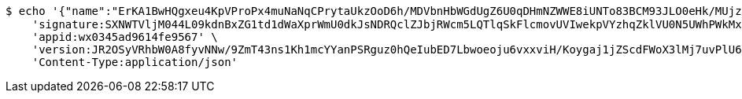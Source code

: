 [source,bash]
----
$ echo '{"name":"ErKA1BwHQgxeu4KpVProPx4muNaNqCPrytaUkzOoD6h/MDVbnHbWGdUgZ6U0qDHmNZWWE8iUNTo83BCM93JLO0eHk/MUjzJRZkPNgT1q1UpMreP2M3FFdz6rzy0KkghS7Lctide8nSGq7xp4dY23cpumZIOwdyjRVf3H46wCn2E=","idType":"LiKIHsM8K5xbYSZaKP01xS4TsWHCaDnL0Me0I083KgUw9b3MMB0NEH+R56D6Hfb5xWizI/2jq0b8oEfzxCLa65HiR/IULBS0M8Uw35EbDhvZD1AyOl2mueGFjn4cP41kOqrq4wa19hj65CH0k53qMpUFgGCIGdSKKyAAk3A02vs=","idNumber":"H1V/YY81aS3IGgBWGLInkEFqKpTQokCk563Cg3G05Q+FMlqwiPYkQnKBfeG2iirew2r4YJBNALc5w93x8+Ja0jw4rj0XFs+70TRnAxCla56AtXDITzTK1mSD3OyxnFb7l0MhpED9ijSCC+hnb5eL885kOCM6R+0CClxDTEzIXSY=","phone":"TAGN6AyD7c4OfKA05tLqFC8GaGDWpppxhrV3ivJy4o6QHxDdWKvtuV9RKht6k4iTLjlPbY1ACbIDsgHNxY5bAWXeHOeX8uRn8cvwq0TvzC2/j7rd1SgHE8ZROFtJmWCTA2e7YpyndhTfNs+c2SaY8L59jAZigIW8KxcMk2akWdA=","uid":"Zpmsku/FG47J2dMQzlVeITARc/ECm4v/u7OuPh0YbnR+AZXaGDGXUE3fRuoDvrsBHlhc2jsNLgx0pMnibLx4DIpXLV78AuzH6omtWVGy3KjgmzqCb41A6SEAs99wssgYzhoIgRzjunLgsIn6a5zSfnfBe18jvEbzIWF5gmH3USk=","nickname":"用户微信昵称","headimgurl":"http://wwww.baidu.com","appPartner":null}' | http POST 'http://localhost:8080/merchant/getAccess' \
    'signature:SXNWTVljM044L09kdnBxZG1td1dWaXprWmU0dkJsNDRQclZJbjRWcm5LQTlqSkFlcmovUVIwekpVYzhqZklVU0N5UWhPWkMxd3Z1aFlkTFRmOTUrN0NLTUxoN0paK3JBM01UeW5BZHIxdzlSSHpxamtCbWFjdlFIVVhZNDJTVWR6Zm9wNGw3ZUVnUjhRWlp6Z1dNcnA3RER6UDM2alM3aFc3eEdyYTNQcDdVPQ==' \
    'appid:wx0345ad9614fe9567' \
    'version:JR2OSyVRhbW0A8fyvNNw/9ZmT43ns1Kh1mcYYanPSRguz0hQeIubED7Lbwoeoju6vxxviH/Koygaj1jZScdFWoX3lMj7uvPlU6RURQe+OGVodSIXOWRY8YitHkj+b8Nn7lgYEZgw5eVbRcKlZ+4awwl4vzxX0i5IzwAFgJ345ew=' \
    'Content-Type:application/json'
----